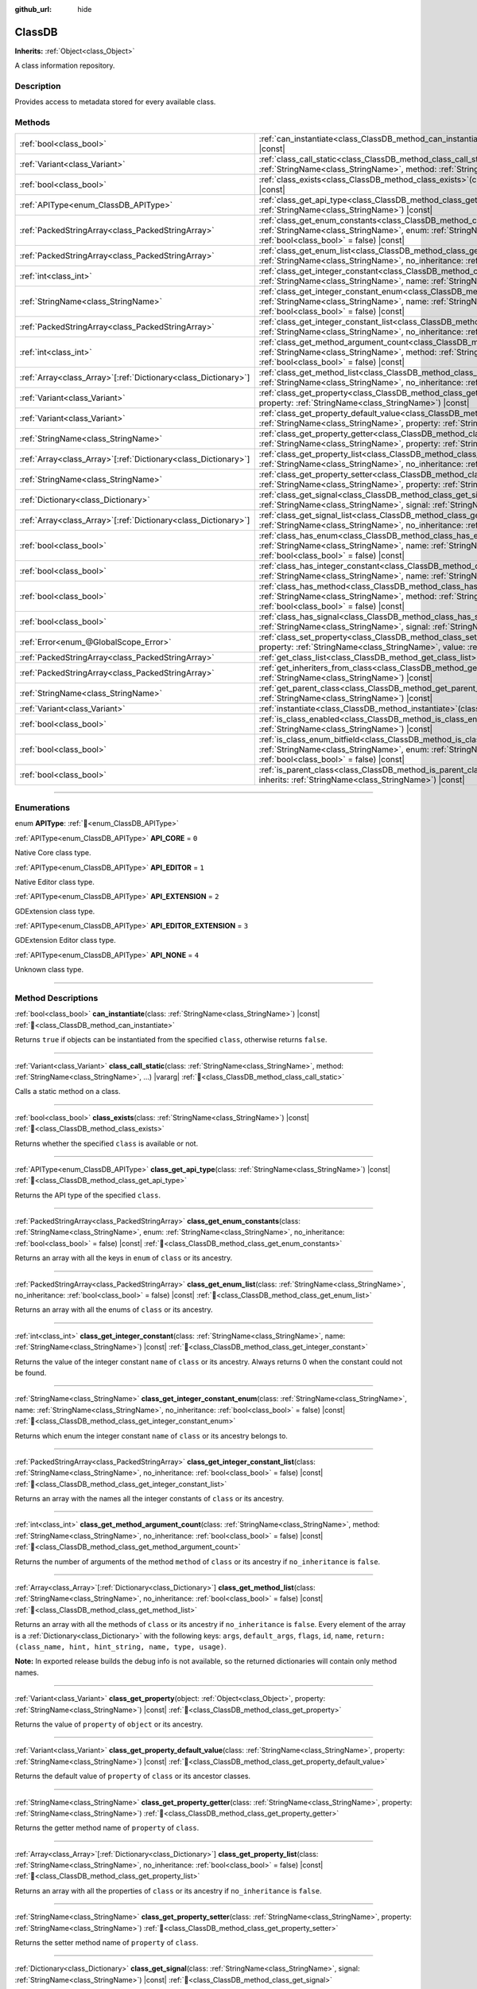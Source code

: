 :github_url: hide

.. DO NOT EDIT THIS FILE!!!
.. Generated automatically from Godot engine sources.
.. Generator: https://github.com/godotengine/godot/tree/master/doc/tools/make_rst.py.
.. XML source: https://github.com/godotengine/godot/tree/master/doc/classes/ClassDB.xml.

.. _class_ClassDB:

ClassDB
=======

**Inherits:** :ref:`Object<class_Object>`

A class information repository.

.. rst-class:: classref-introduction-group

Description
-----------

Provides access to metadata stored for every available class.

.. rst-class:: classref-reftable-group

Methods
-------

.. table::
   :widths: auto

   +------------------------------------------------------------------+---------------------------------------------------------------------------------------------------------------------------------------------------------------------------------------------------------------------------------------------------------+
   | :ref:`bool<class_bool>`                                          | :ref:`can_instantiate<class_ClassDB_method_can_instantiate>`\ (\ class\: :ref:`StringName<class_StringName>`\ ) |const|                                                                                                                                 |
   +------------------------------------------------------------------+---------------------------------------------------------------------------------------------------------------------------------------------------------------------------------------------------------------------------------------------------------+
   | :ref:`Variant<class_Variant>`                                    | :ref:`class_call_static<class_ClassDB_method_class_call_static>`\ (\ class\: :ref:`StringName<class_StringName>`, method\: :ref:`StringName<class_StringName>`, ...\ ) |vararg|                                                                         |
   +------------------------------------------------------------------+---------------------------------------------------------------------------------------------------------------------------------------------------------------------------------------------------------------------------------------------------------+
   | :ref:`bool<class_bool>`                                          | :ref:`class_exists<class_ClassDB_method_class_exists>`\ (\ class\: :ref:`StringName<class_StringName>`\ ) |const|                                                                                                                                       |
   +------------------------------------------------------------------+---------------------------------------------------------------------------------------------------------------------------------------------------------------------------------------------------------------------------------------------------------+
   | :ref:`APIType<enum_ClassDB_APIType>`                             | :ref:`class_get_api_type<class_ClassDB_method_class_get_api_type>`\ (\ class\: :ref:`StringName<class_StringName>`\ ) |const|                                                                                                                           |
   +------------------------------------------------------------------+---------------------------------------------------------------------------------------------------------------------------------------------------------------------------------------------------------------------------------------------------------+
   | :ref:`PackedStringArray<class_PackedStringArray>`                | :ref:`class_get_enum_constants<class_ClassDB_method_class_get_enum_constants>`\ (\ class\: :ref:`StringName<class_StringName>`, enum\: :ref:`StringName<class_StringName>`, no_inheritance\: :ref:`bool<class_bool>` = false\ ) |const|                 |
   +------------------------------------------------------------------+---------------------------------------------------------------------------------------------------------------------------------------------------------------------------------------------------------------------------------------------------------+
   | :ref:`PackedStringArray<class_PackedStringArray>`                | :ref:`class_get_enum_list<class_ClassDB_method_class_get_enum_list>`\ (\ class\: :ref:`StringName<class_StringName>`, no_inheritance\: :ref:`bool<class_bool>` = false\ ) |const|                                                                       |
   +------------------------------------------------------------------+---------------------------------------------------------------------------------------------------------------------------------------------------------------------------------------------------------------------------------------------------------+
   | :ref:`int<class_int>`                                            | :ref:`class_get_integer_constant<class_ClassDB_method_class_get_integer_constant>`\ (\ class\: :ref:`StringName<class_StringName>`, name\: :ref:`StringName<class_StringName>`\ ) |const|                                                               |
   +------------------------------------------------------------------+---------------------------------------------------------------------------------------------------------------------------------------------------------------------------------------------------------------------------------------------------------+
   | :ref:`StringName<class_StringName>`                              | :ref:`class_get_integer_constant_enum<class_ClassDB_method_class_get_integer_constant_enum>`\ (\ class\: :ref:`StringName<class_StringName>`, name\: :ref:`StringName<class_StringName>`, no_inheritance\: :ref:`bool<class_bool>` = false\ ) |const|   |
   +------------------------------------------------------------------+---------------------------------------------------------------------------------------------------------------------------------------------------------------------------------------------------------------------------------------------------------+
   | :ref:`PackedStringArray<class_PackedStringArray>`                | :ref:`class_get_integer_constant_list<class_ClassDB_method_class_get_integer_constant_list>`\ (\ class\: :ref:`StringName<class_StringName>`, no_inheritance\: :ref:`bool<class_bool>` = false\ ) |const|                                               |
   +------------------------------------------------------------------+---------------------------------------------------------------------------------------------------------------------------------------------------------------------------------------------------------------------------------------------------------+
   | :ref:`int<class_int>`                                            | :ref:`class_get_method_argument_count<class_ClassDB_method_class_get_method_argument_count>`\ (\ class\: :ref:`StringName<class_StringName>`, method\: :ref:`StringName<class_StringName>`, no_inheritance\: :ref:`bool<class_bool>` = false\ ) |const| |
   +------------------------------------------------------------------+---------------------------------------------------------------------------------------------------------------------------------------------------------------------------------------------------------------------------------------------------------+
   | :ref:`Array<class_Array>`\[:ref:`Dictionary<class_Dictionary>`\] | :ref:`class_get_method_list<class_ClassDB_method_class_get_method_list>`\ (\ class\: :ref:`StringName<class_StringName>`, no_inheritance\: :ref:`bool<class_bool>` = false\ ) |const|                                                                   |
   +------------------------------------------------------------------+---------------------------------------------------------------------------------------------------------------------------------------------------------------------------------------------------------------------------------------------------------+
   | :ref:`Variant<class_Variant>`                                    | :ref:`class_get_property<class_ClassDB_method_class_get_property>`\ (\ object\: :ref:`Object<class_Object>`, property\: :ref:`StringName<class_StringName>`\ ) |const|                                                                                  |
   +------------------------------------------------------------------+---------------------------------------------------------------------------------------------------------------------------------------------------------------------------------------------------------------------------------------------------------+
   | :ref:`Variant<class_Variant>`                                    | :ref:`class_get_property_default_value<class_ClassDB_method_class_get_property_default_value>`\ (\ class\: :ref:`StringName<class_StringName>`, property\: :ref:`StringName<class_StringName>`\ ) |const|                                               |
   +------------------------------------------------------------------+---------------------------------------------------------------------------------------------------------------------------------------------------------------------------------------------------------------------------------------------------------+
   | :ref:`StringName<class_StringName>`                              | :ref:`class_get_property_getter<class_ClassDB_method_class_get_property_getter>`\ (\ class\: :ref:`StringName<class_StringName>`, property\: :ref:`StringName<class_StringName>`\ )                                                                     |
   +------------------------------------------------------------------+---------------------------------------------------------------------------------------------------------------------------------------------------------------------------------------------------------------------------------------------------------+
   | :ref:`Array<class_Array>`\[:ref:`Dictionary<class_Dictionary>`\] | :ref:`class_get_property_list<class_ClassDB_method_class_get_property_list>`\ (\ class\: :ref:`StringName<class_StringName>`, no_inheritance\: :ref:`bool<class_bool>` = false\ ) |const|                                                               |
   +------------------------------------------------------------------+---------------------------------------------------------------------------------------------------------------------------------------------------------------------------------------------------------------------------------------------------------+
   | :ref:`StringName<class_StringName>`                              | :ref:`class_get_property_setter<class_ClassDB_method_class_get_property_setter>`\ (\ class\: :ref:`StringName<class_StringName>`, property\: :ref:`StringName<class_StringName>`\ )                                                                     |
   +------------------------------------------------------------------+---------------------------------------------------------------------------------------------------------------------------------------------------------------------------------------------------------------------------------------------------------+
   | :ref:`Dictionary<class_Dictionary>`                              | :ref:`class_get_signal<class_ClassDB_method_class_get_signal>`\ (\ class\: :ref:`StringName<class_StringName>`, signal\: :ref:`StringName<class_StringName>`\ ) |const|                                                                                 |
   +------------------------------------------------------------------+---------------------------------------------------------------------------------------------------------------------------------------------------------------------------------------------------------------------------------------------------------+
   | :ref:`Array<class_Array>`\[:ref:`Dictionary<class_Dictionary>`\] | :ref:`class_get_signal_list<class_ClassDB_method_class_get_signal_list>`\ (\ class\: :ref:`StringName<class_StringName>`, no_inheritance\: :ref:`bool<class_bool>` = false\ ) |const|                                                                   |
   +------------------------------------------------------------------+---------------------------------------------------------------------------------------------------------------------------------------------------------------------------------------------------------------------------------------------------------+
   | :ref:`bool<class_bool>`                                          | :ref:`class_has_enum<class_ClassDB_method_class_has_enum>`\ (\ class\: :ref:`StringName<class_StringName>`, name\: :ref:`StringName<class_StringName>`, no_inheritance\: :ref:`bool<class_bool>` = false\ ) |const|                                     |
   +------------------------------------------------------------------+---------------------------------------------------------------------------------------------------------------------------------------------------------------------------------------------------------------------------------------------------------+
   | :ref:`bool<class_bool>`                                          | :ref:`class_has_integer_constant<class_ClassDB_method_class_has_integer_constant>`\ (\ class\: :ref:`StringName<class_StringName>`, name\: :ref:`StringName<class_StringName>`\ ) |const|                                                               |
   +------------------------------------------------------------------+---------------------------------------------------------------------------------------------------------------------------------------------------------------------------------------------------------------------------------------------------------+
   | :ref:`bool<class_bool>`                                          | :ref:`class_has_method<class_ClassDB_method_class_has_method>`\ (\ class\: :ref:`StringName<class_StringName>`, method\: :ref:`StringName<class_StringName>`, no_inheritance\: :ref:`bool<class_bool>` = false\ ) |const|                               |
   +------------------------------------------------------------------+---------------------------------------------------------------------------------------------------------------------------------------------------------------------------------------------------------------------------------------------------------+
   | :ref:`bool<class_bool>`                                          | :ref:`class_has_signal<class_ClassDB_method_class_has_signal>`\ (\ class\: :ref:`StringName<class_StringName>`, signal\: :ref:`StringName<class_StringName>`\ ) |const|                                                                                 |
   +------------------------------------------------------------------+---------------------------------------------------------------------------------------------------------------------------------------------------------------------------------------------------------------------------------------------------------+
   | :ref:`Error<enum_@GlobalScope_Error>`                            | :ref:`class_set_property<class_ClassDB_method_class_set_property>`\ (\ object\: :ref:`Object<class_Object>`, property\: :ref:`StringName<class_StringName>`, value\: :ref:`Variant<class_Variant>`\ ) |const|                                           |
   +------------------------------------------------------------------+---------------------------------------------------------------------------------------------------------------------------------------------------------------------------------------------------------------------------------------------------------+
   | :ref:`PackedStringArray<class_PackedStringArray>`                | :ref:`get_class_list<class_ClassDB_method_get_class_list>`\ (\ ) |const|                                                                                                                                                                                |
   +------------------------------------------------------------------+---------------------------------------------------------------------------------------------------------------------------------------------------------------------------------------------------------------------------------------------------------+
   | :ref:`PackedStringArray<class_PackedStringArray>`                | :ref:`get_inheriters_from_class<class_ClassDB_method_get_inheriters_from_class>`\ (\ class\: :ref:`StringName<class_StringName>`\ ) |const|                                                                                                             |
   +------------------------------------------------------------------+---------------------------------------------------------------------------------------------------------------------------------------------------------------------------------------------------------------------------------------------------------+
   | :ref:`StringName<class_StringName>`                              | :ref:`get_parent_class<class_ClassDB_method_get_parent_class>`\ (\ class\: :ref:`StringName<class_StringName>`\ ) |const|                                                                                                                               |
   +------------------------------------------------------------------+---------------------------------------------------------------------------------------------------------------------------------------------------------------------------------------------------------------------------------------------------------+
   | :ref:`Variant<class_Variant>`                                    | :ref:`instantiate<class_ClassDB_method_instantiate>`\ (\ class\: :ref:`StringName<class_StringName>`\ ) |const|                                                                                                                                         |
   +------------------------------------------------------------------+---------------------------------------------------------------------------------------------------------------------------------------------------------------------------------------------------------------------------------------------------------+
   | :ref:`bool<class_bool>`                                          | :ref:`is_class_enabled<class_ClassDB_method_is_class_enabled>`\ (\ class\: :ref:`StringName<class_StringName>`\ ) |const|                                                                                                                               |
   +------------------------------------------------------------------+---------------------------------------------------------------------------------------------------------------------------------------------------------------------------------------------------------------------------------------------------------+
   | :ref:`bool<class_bool>`                                          | :ref:`is_class_enum_bitfield<class_ClassDB_method_is_class_enum_bitfield>`\ (\ class\: :ref:`StringName<class_StringName>`, enum\: :ref:`StringName<class_StringName>`, no_inheritance\: :ref:`bool<class_bool>` = false\ ) |const|                     |
   +------------------------------------------------------------------+---------------------------------------------------------------------------------------------------------------------------------------------------------------------------------------------------------------------------------------------------------+
   | :ref:`bool<class_bool>`                                          | :ref:`is_parent_class<class_ClassDB_method_is_parent_class>`\ (\ class\: :ref:`StringName<class_StringName>`, inherits\: :ref:`StringName<class_StringName>`\ ) |const|                                                                                 |
   +------------------------------------------------------------------+---------------------------------------------------------------------------------------------------------------------------------------------------------------------------------------------------------------------------------------------------------+

.. rst-class:: classref-section-separator

----

.. rst-class:: classref-descriptions-group

Enumerations
------------

.. _enum_ClassDB_APIType:

.. rst-class:: classref-enumeration

enum **APIType**: :ref:`🔗<enum_ClassDB_APIType>`

.. _class_ClassDB_constant_API_CORE:

.. rst-class:: classref-enumeration-constant

:ref:`APIType<enum_ClassDB_APIType>` **API_CORE** = ``0``

Native Core class type.

.. _class_ClassDB_constant_API_EDITOR:

.. rst-class:: classref-enumeration-constant

:ref:`APIType<enum_ClassDB_APIType>` **API_EDITOR** = ``1``

Native Editor class type.

.. _class_ClassDB_constant_API_EXTENSION:

.. rst-class:: classref-enumeration-constant

:ref:`APIType<enum_ClassDB_APIType>` **API_EXTENSION** = ``2``

GDExtension class type.

.. _class_ClassDB_constant_API_EDITOR_EXTENSION:

.. rst-class:: classref-enumeration-constant

:ref:`APIType<enum_ClassDB_APIType>` **API_EDITOR_EXTENSION** = ``3``

GDExtension Editor class type.

.. _class_ClassDB_constant_API_NONE:

.. rst-class:: classref-enumeration-constant

:ref:`APIType<enum_ClassDB_APIType>` **API_NONE** = ``4``

Unknown class type.

.. rst-class:: classref-section-separator

----

.. rst-class:: classref-descriptions-group

Method Descriptions
-------------------

.. _class_ClassDB_method_can_instantiate:

.. rst-class:: classref-method

:ref:`bool<class_bool>` **can_instantiate**\ (\ class\: :ref:`StringName<class_StringName>`\ ) |const| :ref:`🔗<class_ClassDB_method_can_instantiate>`

Returns ``true`` if objects can be instantiated from the specified ``class``, otherwise returns ``false``.

.. rst-class:: classref-item-separator

----

.. _class_ClassDB_method_class_call_static:

.. rst-class:: classref-method

:ref:`Variant<class_Variant>` **class_call_static**\ (\ class\: :ref:`StringName<class_StringName>`, method\: :ref:`StringName<class_StringName>`, ...\ ) |vararg| :ref:`🔗<class_ClassDB_method_class_call_static>`

Calls a static method on a class.

.. rst-class:: classref-item-separator

----

.. _class_ClassDB_method_class_exists:

.. rst-class:: classref-method

:ref:`bool<class_bool>` **class_exists**\ (\ class\: :ref:`StringName<class_StringName>`\ ) |const| :ref:`🔗<class_ClassDB_method_class_exists>`

Returns whether the specified ``class`` is available or not.

.. rst-class:: classref-item-separator

----

.. _class_ClassDB_method_class_get_api_type:

.. rst-class:: classref-method

:ref:`APIType<enum_ClassDB_APIType>` **class_get_api_type**\ (\ class\: :ref:`StringName<class_StringName>`\ ) |const| :ref:`🔗<class_ClassDB_method_class_get_api_type>`

Returns the API type of the specified ``class``.

.. rst-class:: classref-item-separator

----

.. _class_ClassDB_method_class_get_enum_constants:

.. rst-class:: classref-method

:ref:`PackedStringArray<class_PackedStringArray>` **class_get_enum_constants**\ (\ class\: :ref:`StringName<class_StringName>`, enum\: :ref:`StringName<class_StringName>`, no_inheritance\: :ref:`bool<class_bool>` = false\ ) |const| :ref:`🔗<class_ClassDB_method_class_get_enum_constants>`

Returns an array with all the keys in ``enum`` of ``class`` or its ancestry.

.. rst-class:: classref-item-separator

----

.. _class_ClassDB_method_class_get_enum_list:

.. rst-class:: classref-method

:ref:`PackedStringArray<class_PackedStringArray>` **class_get_enum_list**\ (\ class\: :ref:`StringName<class_StringName>`, no_inheritance\: :ref:`bool<class_bool>` = false\ ) |const| :ref:`🔗<class_ClassDB_method_class_get_enum_list>`

Returns an array with all the enums of ``class`` or its ancestry.

.. rst-class:: classref-item-separator

----

.. _class_ClassDB_method_class_get_integer_constant:

.. rst-class:: classref-method

:ref:`int<class_int>` **class_get_integer_constant**\ (\ class\: :ref:`StringName<class_StringName>`, name\: :ref:`StringName<class_StringName>`\ ) |const| :ref:`🔗<class_ClassDB_method_class_get_integer_constant>`

Returns the value of the integer constant ``name`` of ``class`` or its ancestry. Always returns 0 when the constant could not be found.

.. rst-class:: classref-item-separator

----

.. _class_ClassDB_method_class_get_integer_constant_enum:

.. rst-class:: classref-method

:ref:`StringName<class_StringName>` **class_get_integer_constant_enum**\ (\ class\: :ref:`StringName<class_StringName>`, name\: :ref:`StringName<class_StringName>`, no_inheritance\: :ref:`bool<class_bool>` = false\ ) |const| :ref:`🔗<class_ClassDB_method_class_get_integer_constant_enum>`

Returns which enum the integer constant ``name`` of ``class`` or its ancestry belongs to.

.. rst-class:: classref-item-separator

----

.. _class_ClassDB_method_class_get_integer_constant_list:

.. rst-class:: classref-method

:ref:`PackedStringArray<class_PackedStringArray>` **class_get_integer_constant_list**\ (\ class\: :ref:`StringName<class_StringName>`, no_inheritance\: :ref:`bool<class_bool>` = false\ ) |const| :ref:`🔗<class_ClassDB_method_class_get_integer_constant_list>`

Returns an array with the names all the integer constants of ``class`` or its ancestry.

.. rst-class:: classref-item-separator

----

.. _class_ClassDB_method_class_get_method_argument_count:

.. rst-class:: classref-method

:ref:`int<class_int>` **class_get_method_argument_count**\ (\ class\: :ref:`StringName<class_StringName>`, method\: :ref:`StringName<class_StringName>`, no_inheritance\: :ref:`bool<class_bool>` = false\ ) |const| :ref:`🔗<class_ClassDB_method_class_get_method_argument_count>`

Returns the number of arguments of the method ``method`` of ``class`` or its ancestry if ``no_inheritance`` is ``false``.

.. rst-class:: classref-item-separator

----

.. _class_ClassDB_method_class_get_method_list:

.. rst-class:: classref-method

:ref:`Array<class_Array>`\[:ref:`Dictionary<class_Dictionary>`\] **class_get_method_list**\ (\ class\: :ref:`StringName<class_StringName>`, no_inheritance\: :ref:`bool<class_bool>` = false\ ) |const| :ref:`🔗<class_ClassDB_method_class_get_method_list>`

Returns an array with all the methods of ``class`` or its ancestry if ``no_inheritance`` is ``false``. Every element of the array is a :ref:`Dictionary<class_Dictionary>` with the following keys: ``args``, ``default_args``, ``flags``, ``id``, ``name``, ``return: (class_name, hint, hint_string, name, type, usage)``.

\ **Note:** In exported release builds the debug info is not available, so the returned dictionaries will contain only method names.

.. rst-class:: classref-item-separator

----

.. _class_ClassDB_method_class_get_property:

.. rst-class:: classref-method

:ref:`Variant<class_Variant>` **class_get_property**\ (\ object\: :ref:`Object<class_Object>`, property\: :ref:`StringName<class_StringName>`\ ) |const| :ref:`🔗<class_ClassDB_method_class_get_property>`

Returns the value of ``property`` of ``object`` or its ancestry.

.. rst-class:: classref-item-separator

----

.. _class_ClassDB_method_class_get_property_default_value:

.. rst-class:: classref-method

:ref:`Variant<class_Variant>` **class_get_property_default_value**\ (\ class\: :ref:`StringName<class_StringName>`, property\: :ref:`StringName<class_StringName>`\ ) |const| :ref:`🔗<class_ClassDB_method_class_get_property_default_value>`

Returns the default value of ``property`` of ``class`` or its ancestor classes.

.. rst-class:: classref-item-separator

----

.. _class_ClassDB_method_class_get_property_getter:

.. rst-class:: classref-method

:ref:`StringName<class_StringName>` **class_get_property_getter**\ (\ class\: :ref:`StringName<class_StringName>`, property\: :ref:`StringName<class_StringName>`\ ) :ref:`🔗<class_ClassDB_method_class_get_property_getter>`

Returns the getter method name of ``property`` of ``class``.

.. rst-class:: classref-item-separator

----

.. _class_ClassDB_method_class_get_property_list:

.. rst-class:: classref-method

:ref:`Array<class_Array>`\[:ref:`Dictionary<class_Dictionary>`\] **class_get_property_list**\ (\ class\: :ref:`StringName<class_StringName>`, no_inheritance\: :ref:`bool<class_bool>` = false\ ) |const| :ref:`🔗<class_ClassDB_method_class_get_property_list>`

Returns an array with all the properties of ``class`` or its ancestry if ``no_inheritance`` is ``false``.

.. rst-class:: classref-item-separator

----

.. _class_ClassDB_method_class_get_property_setter:

.. rst-class:: classref-method

:ref:`StringName<class_StringName>` **class_get_property_setter**\ (\ class\: :ref:`StringName<class_StringName>`, property\: :ref:`StringName<class_StringName>`\ ) :ref:`🔗<class_ClassDB_method_class_get_property_setter>`

Returns the setter method name of ``property`` of ``class``.

.. rst-class:: classref-item-separator

----

.. _class_ClassDB_method_class_get_signal:

.. rst-class:: classref-method

:ref:`Dictionary<class_Dictionary>` **class_get_signal**\ (\ class\: :ref:`StringName<class_StringName>`, signal\: :ref:`StringName<class_StringName>`\ ) |const| :ref:`🔗<class_ClassDB_method_class_get_signal>`

Returns the ``signal`` data of ``class`` or its ancestry. The returned value is a :ref:`Dictionary<class_Dictionary>` with the following keys: ``args``, ``default_args``, ``flags``, ``id``, ``name``, ``return: (class_name, hint, hint_string, name, type, usage)``.

.. rst-class:: classref-item-separator

----

.. _class_ClassDB_method_class_get_signal_list:

.. rst-class:: classref-method

:ref:`Array<class_Array>`\[:ref:`Dictionary<class_Dictionary>`\] **class_get_signal_list**\ (\ class\: :ref:`StringName<class_StringName>`, no_inheritance\: :ref:`bool<class_bool>` = false\ ) |const| :ref:`🔗<class_ClassDB_method_class_get_signal_list>`

Returns an array with all the signals of ``class`` or its ancestry if ``no_inheritance`` is ``false``. Every element of the array is a :ref:`Dictionary<class_Dictionary>` as described in :ref:`class_get_signal()<class_ClassDB_method_class_get_signal>`.

.. rst-class:: classref-item-separator

----

.. _class_ClassDB_method_class_has_enum:

.. rst-class:: classref-method

:ref:`bool<class_bool>` **class_has_enum**\ (\ class\: :ref:`StringName<class_StringName>`, name\: :ref:`StringName<class_StringName>`, no_inheritance\: :ref:`bool<class_bool>` = false\ ) |const| :ref:`🔗<class_ClassDB_method_class_has_enum>`

Returns whether ``class`` or its ancestry has an enum called ``name`` or not.

.. rst-class:: classref-item-separator

----

.. _class_ClassDB_method_class_has_integer_constant:

.. rst-class:: classref-method

:ref:`bool<class_bool>` **class_has_integer_constant**\ (\ class\: :ref:`StringName<class_StringName>`, name\: :ref:`StringName<class_StringName>`\ ) |const| :ref:`🔗<class_ClassDB_method_class_has_integer_constant>`

Returns whether ``class`` or its ancestry has an integer constant called ``name`` or not.

.. rst-class:: classref-item-separator

----

.. _class_ClassDB_method_class_has_method:

.. rst-class:: classref-method

:ref:`bool<class_bool>` **class_has_method**\ (\ class\: :ref:`StringName<class_StringName>`, method\: :ref:`StringName<class_StringName>`, no_inheritance\: :ref:`bool<class_bool>` = false\ ) |const| :ref:`🔗<class_ClassDB_method_class_has_method>`

Returns whether ``class`` (or its ancestry if ``no_inheritance`` is ``false``) has a method called ``method`` or not.

.. rst-class:: classref-item-separator

----

.. _class_ClassDB_method_class_has_signal:

.. rst-class:: classref-method

:ref:`bool<class_bool>` **class_has_signal**\ (\ class\: :ref:`StringName<class_StringName>`, signal\: :ref:`StringName<class_StringName>`\ ) |const| :ref:`🔗<class_ClassDB_method_class_has_signal>`

Returns whether ``class`` or its ancestry has a signal called ``signal`` or not.

.. rst-class:: classref-item-separator

----

.. _class_ClassDB_method_class_set_property:

.. rst-class:: classref-method

:ref:`Error<enum_@GlobalScope_Error>` **class_set_property**\ (\ object\: :ref:`Object<class_Object>`, property\: :ref:`StringName<class_StringName>`, value\: :ref:`Variant<class_Variant>`\ ) |const| :ref:`🔗<class_ClassDB_method_class_set_property>`

Sets ``property`` value of ``object`` to ``value``.

.. rst-class:: classref-item-separator

----

.. _class_ClassDB_method_get_class_list:

.. rst-class:: classref-method

:ref:`PackedStringArray<class_PackedStringArray>` **get_class_list**\ (\ ) |const| :ref:`🔗<class_ClassDB_method_get_class_list>`

Returns the names of all the classes available.

.. rst-class:: classref-item-separator

----

.. _class_ClassDB_method_get_inheriters_from_class:

.. rst-class:: classref-method

:ref:`PackedStringArray<class_PackedStringArray>` **get_inheriters_from_class**\ (\ class\: :ref:`StringName<class_StringName>`\ ) |const| :ref:`🔗<class_ClassDB_method_get_inheriters_from_class>`

Returns the names of all the classes that directly or indirectly inherit from ``class``.

.. rst-class:: classref-item-separator

----

.. _class_ClassDB_method_get_parent_class:

.. rst-class:: classref-method

:ref:`StringName<class_StringName>` **get_parent_class**\ (\ class\: :ref:`StringName<class_StringName>`\ ) |const| :ref:`🔗<class_ClassDB_method_get_parent_class>`

Returns the parent class of ``class``.

.. rst-class:: classref-item-separator

----

.. _class_ClassDB_method_instantiate:

.. rst-class:: classref-method

:ref:`Variant<class_Variant>` **instantiate**\ (\ class\: :ref:`StringName<class_StringName>`\ ) |const| :ref:`🔗<class_ClassDB_method_instantiate>`

Creates an instance of ``class``.

.. rst-class:: classref-item-separator

----

.. _class_ClassDB_method_is_class_enabled:

.. rst-class:: classref-method

:ref:`bool<class_bool>` **is_class_enabled**\ (\ class\: :ref:`StringName<class_StringName>`\ ) |const| :ref:`🔗<class_ClassDB_method_is_class_enabled>`

Returns whether this ``class`` is enabled or not.

.. rst-class:: classref-item-separator

----

.. _class_ClassDB_method_is_class_enum_bitfield:

.. rst-class:: classref-method

:ref:`bool<class_bool>` **is_class_enum_bitfield**\ (\ class\: :ref:`StringName<class_StringName>`, enum\: :ref:`StringName<class_StringName>`, no_inheritance\: :ref:`bool<class_bool>` = false\ ) |const| :ref:`🔗<class_ClassDB_method_is_class_enum_bitfield>`

Returns whether ``class`` (or its ancestor classes if ``no_inheritance`` is ``false``) has an enum called ``enum`` that is a bitfield.

.. rst-class:: classref-item-separator

----

.. _class_ClassDB_method_is_parent_class:

.. rst-class:: classref-method

:ref:`bool<class_bool>` **is_parent_class**\ (\ class\: :ref:`StringName<class_StringName>`, inherits\: :ref:`StringName<class_StringName>`\ ) |const| :ref:`🔗<class_ClassDB_method_is_parent_class>`

Returns whether ``inherits`` is an ancestor of ``class`` or not.

.. |virtual| replace:: :abbr:`virtual (This method should typically be overridden by the user to have any effect.)`
.. |required| replace:: :abbr:`required (This method is required to be overridden when extending its base class.)`
.. |const| replace:: :abbr:`const (This method has no side effects. It doesn't modify any of the instance's member variables.)`
.. |vararg| replace:: :abbr:`vararg (This method accepts any number of arguments after the ones described here.)`
.. |constructor| replace:: :abbr:`constructor (This method is used to construct a type.)`
.. |static| replace:: :abbr:`static (This method doesn't need an instance to be called, so it can be called directly using the class name.)`
.. |operator| replace:: :abbr:`operator (This method describes a valid operator to use with this type as left-hand operand.)`
.. |bitfield| replace:: :abbr:`BitField (This value is an integer composed as a bitmask of the following flags.)`
.. |void| replace:: :abbr:`void (No return value.)`
